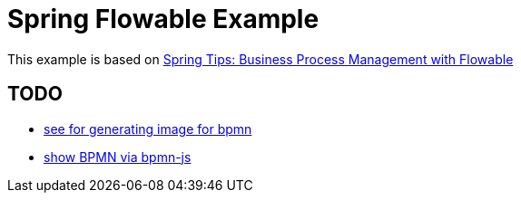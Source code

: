 = Spring Flowable Example

This example is based on https://www.youtube.com/watch?v=43_OLrxU3so[Spring Tips: Business Process Management with Flowable]

== TODO

* https://github.com/flowable/flowable-engine/tree/master/modules/flowable-image-generator[see for generating image for bpmn]
* https://github.com/bpmn-io/bpmn-js-examples/tree/master/url-viewer[show BPMN via bpmn-js]